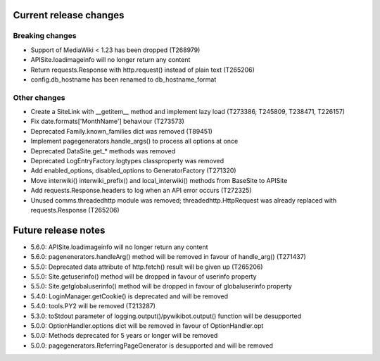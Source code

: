 Current release changes
~~~~~~~~~~~~~~~~~~~~~~~

Breaking changes
^^^^^^^^^^^^^^^^

* Support of MediaWiki < 1.23 has been dropped (T268979)
* APISite.loadimageinfo will no longer return any content
* Return requests.Response with http.request() instead of plain text (T265206)
* config.db_hostname has been renamed to db_hostname_format

Other changes
^^^^^^^^^^^^^

* Create a SiteLink with __getitem__ method and implement lazy load (T273386, T245809, T238471, T226157)
* Fix date.formats['MonthName'] behaviour  (T273573)
* Deprecated Family.known_families dict was removed (T89451)
* Implement pagegenerators.handle_args() to process all options at once
* Deprecated DataSite.get_* methods was removed
* Deprecated LogEntryFactory.logtypes classproperty was removed
* Add enabled_options, disabled_options to GeneratorFactory (T271320)
* Move interwiki() interwiki_prefix() and local_interwiki() methods from BaseSite to APISite
* Add requests.Response.headers to log when an API error occurs (T272325)
* Unused comms.threadedhttp module was removed; threadedhttp.HttpRequest was already replaced with requests.Response (T265206)

Future release notes
~~~~~~~~~~~~~~~~~~~~

* 5.6.0: APISite.loadimageinfo will no longer return any content
* 5.6.0: pagenenerators.handleArg() method will be removed in favour of handle_arg() (T271437)
* 5.5.0: Deprecated data attribute of http.fetch() result will be given up (T265206)
* 5.5.0: Site.getuserinfo() method will be dropped in favour of userinfo property
* 5.5.0: Site.getglobaluserinfo() method will be dropped in favour of globaluserinfo property
* 5.4.0: LoginManager.getCookie() is deprecated and will be removed
* 5.4.0: tools.PY2 will be removed (T213287)
* 5.3.0: toStdout parameter of logging.output()/pywikibot.output() function will be desupported
* 5.0.0: OptionHandler.options dict will be removed in favour of OptionHandler.opt
* 5.0.0: Methods deprecated for 5 years or longer will be removed
* 5.0.0: pagegenerators.ReferringPageGenerator is desupported and will be removed
